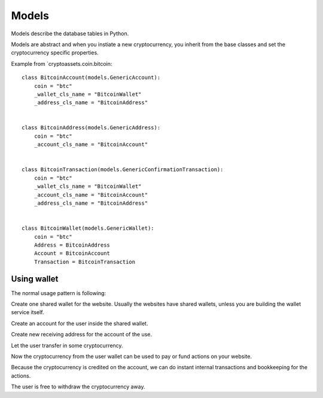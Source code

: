 ===================
Models
===================

Models describe the database tables in Python.

Models are abstract and when you instiate a new cryptocurrency,
you inherit from the base classes and set the cryptocurrency specific properties.

Example from `cryptoassets.coin.bitcoin::


    class BitcoinAccount(models.GenericAccount):
        coin = "btc"
        _wallet_cls_name = "BitcoinWallet"
        _address_cls_name = "BitcoinAddress"


    class BitcoinAddress(models.GenericAddress):
        coin = "btc"
        _account_cls_name = "BitcoinAccount"


    class BitcoinTransaction(models.GenericConfirmationTransaction):
        coin = "btc"
        _wallet_cls_name = "BitcoinWallet"
        _account_cls_name = "BitcoinAccount"
        _address_cls_name = "BitcoinAddress"


    class BitcoinWallet(models.GenericWallet):
        coin = "btc"
        Address = BitcoinAddress
        Account = BitcoinAccount
        Transaction = BitcoinTransaction

Using wallet
---------------

The normal usage pattern is following:

Create one shared wallet for the website. Usually the websites have shared wallets, unless you are building the wallet service itself.

Create an account for the user inside the shared wallet.

Create new receiving address for the account of the use.

Let the user transfer in some cryptocurrency.

Now the cryptocurrency from the user wallet can be used to pay or fund actions on your website.

Because the cryptocurrency is credited on the account, we can do instant internal transactions and bookkeeping for the actions.

The user is free to withdraw the cryptocurrency away.

